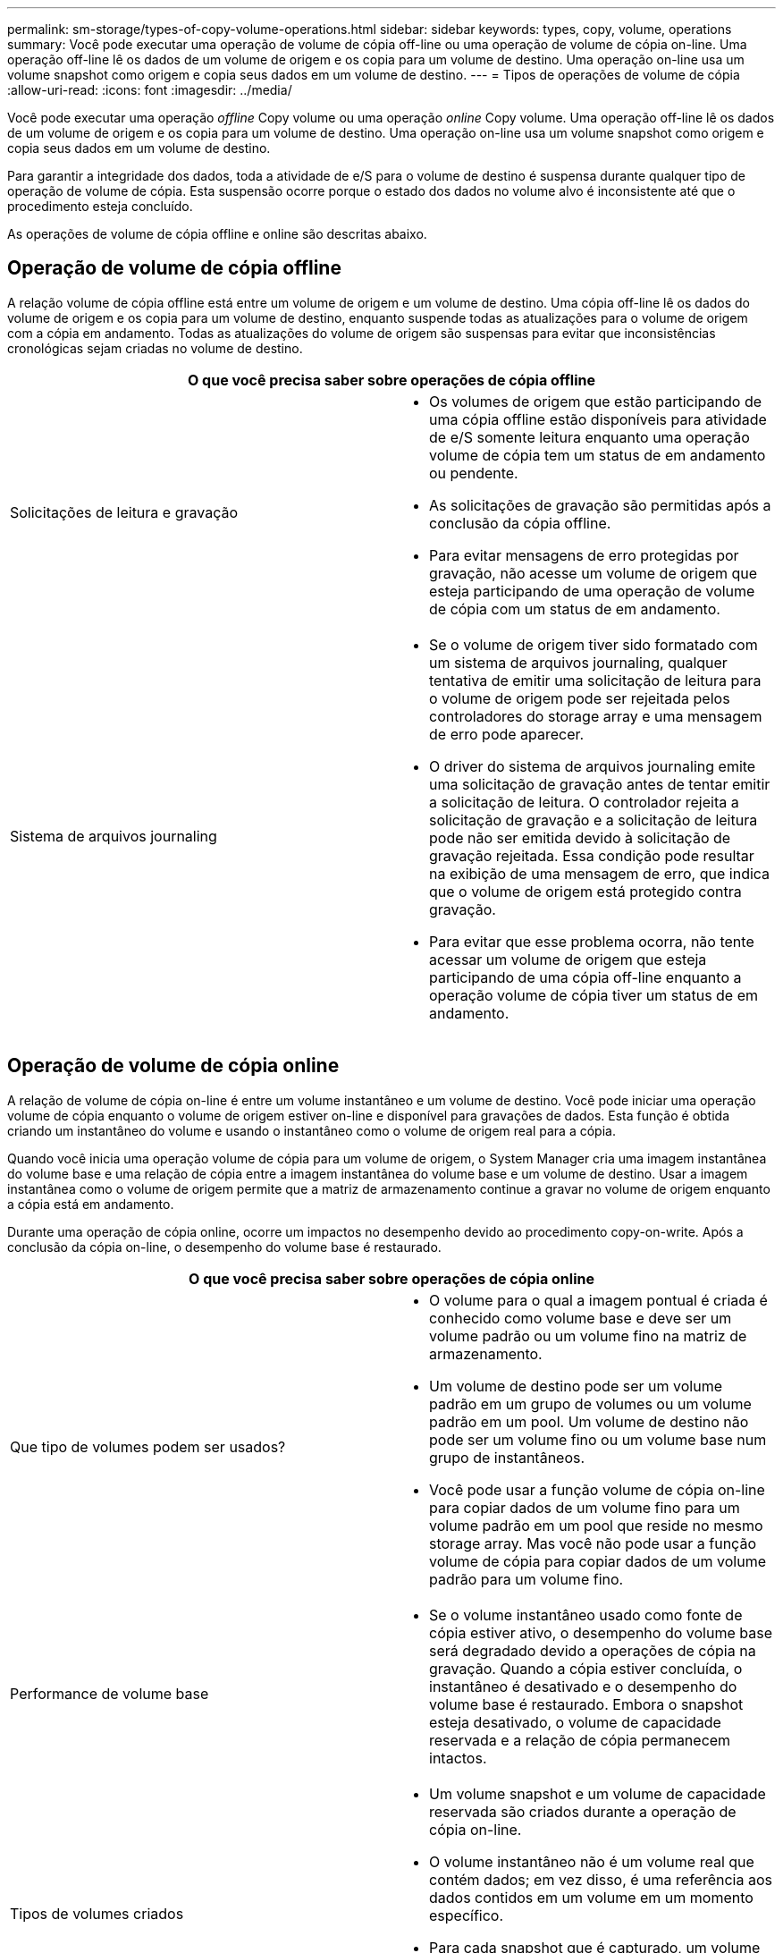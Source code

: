 ---
permalink: sm-storage/types-of-copy-volume-operations.html 
sidebar: sidebar 
keywords: types, copy, volume, operations 
summary: Você pode executar uma operação de volume de cópia off-line ou uma operação de volume de cópia on-line. Uma operação off-line lê os dados de um volume de origem e os copia para um volume de destino. Uma operação on-line usa um volume snapshot como origem e copia seus dados em um volume de destino. 
---
= Tipos de operações de volume de cópia
:allow-uri-read: 
:icons: font
:imagesdir: ../media/


[role="lead"]
Você pode executar uma operação _offline_ Copy volume ou uma operação _online_ Copy volume. Uma operação off-line lê os dados de um volume de origem e os copia para um volume de destino. Uma operação on-line usa um volume snapshot como origem e copia seus dados em um volume de destino.

Para garantir a integridade dos dados, toda a atividade de e/S para o volume de destino é suspensa durante qualquer tipo de operação de volume de cópia. Esta suspensão ocorre porque o estado dos dados no volume alvo é inconsistente até que o procedimento esteja concluído.

As operações de volume de cópia offline e online são descritas abaixo.



== Operação de volume de cópia offline

A relação volume de cópia offline está entre um volume de origem e um volume de destino. Uma cópia off-line lê os dados do volume de origem e os copia para um volume de destino, enquanto suspende todas as atualizações para o volume de origem com a cópia em andamento. Todas as atualizações do volume de origem são suspensas para evitar que inconsistências cronológicas sejam criadas no volume de destino.

|===
2+| O que você precisa saber sobre operações de cópia offline 


 a| 
Solicitações de leitura e gravação
 a| 
* Os volumes de origem que estão participando de uma cópia offline estão disponíveis para atividade de e/S somente leitura enquanto uma operação volume de cópia tem um status de em andamento ou pendente.
* As solicitações de gravação são permitidas após a conclusão da cópia offline.
* Para evitar mensagens de erro protegidas por gravação, não acesse um volume de origem que esteja participando de uma operação de volume de cópia com um status de em andamento.




 a| 
Sistema de arquivos journaling
 a| 
* Se o volume de origem tiver sido formatado com um sistema de arquivos journaling, qualquer tentativa de emitir uma solicitação de leitura para o volume de origem pode ser rejeitada pelos controladores do storage array e uma mensagem de erro pode aparecer.
* O driver do sistema de arquivos journaling emite uma solicitação de gravação antes de tentar emitir a solicitação de leitura. O controlador rejeita a solicitação de gravação e a solicitação de leitura pode não ser emitida devido à solicitação de gravação rejeitada. Essa condição pode resultar na exibição de uma mensagem de erro, que indica que o volume de origem está protegido contra gravação.
* Para evitar que esse problema ocorra, não tente acessar um volume de origem que esteja participando de uma cópia off-line enquanto a operação volume de cópia tiver um status de em andamento.


|===


== Operação de volume de cópia online

A relação de volume de cópia on-line é entre um volume instantâneo e um volume de destino. Você pode iniciar uma operação volume de cópia enquanto o volume de origem estiver on-line e disponível para gravações de dados. Esta função é obtida criando um instantâneo do volume e usando o instantâneo como o volume de origem real para a cópia.

Quando você inicia uma operação volume de cópia para um volume de origem, o System Manager cria uma imagem instantânea do volume base e uma relação de cópia entre a imagem instantânea do volume base e um volume de destino. Usar a imagem instantânea como o volume de origem permite que a matriz de armazenamento continue a gravar no volume de origem enquanto a cópia está em andamento.

Durante uma operação de cópia online, ocorre um impactos no desempenho devido ao procedimento copy-on-write. Após a conclusão da cópia on-line, o desempenho do volume base é restaurado.

|===
2+| O que você precisa saber sobre operações de cópia online 


 a| 
Que tipo de volumes podem ser usados?
 a| 
* O volume para o qual a imagem pontual é criada é conhecido como volume base e deve ser um volume padrão ou um volume fino na matriz de armazenamento.
* Um volume de destino pode ser um volume padrão em um grupo de volumes ou um volume padrão em um pool. Um volume de destino não pode ser um volume fino ou um volume base num grupo de instantâneos.
* Você pode usar a função volume de cópia on-line para copiar dados de um volume fino para um volume padrão em um pool que reside no mesmo storage array. Mas você não pode usar a função volume de cópia para copiar dados de um volume padrão para um volume fino.




 a| 
Performance de volume base
 a| 
* Se o volume instantâneo usado como fonte de cópia estiver ativo, o desempenho do volume base será degradado devido a operações de cópia na gravação. Quando a cópia estiver concluída, o instantâneo é desativado e o desempenho do volume base é restaurado. Embora o snapshot esteja desativado, o volume de capacidade reservada e a relação de cópia permanecem intactos.




 a| 
Tipos de volumes criados
 a| 
* Um volume snapshot e um volume de capacidade reservada são criados durante a operação de cópia on-line.
* O volume instantâneo não é um volume real que contém dados; em vez disso, é uma referência aos dados contidos em um volume em um momento específico.
* Para cada snapshot que é capturado, um volume de capacidade reservada é criado para armazenar os dados do snapshot. O volume de capacidade reservada é utilizado apenas para gerir a imagem instantânea.




 a| 
Volume de capacidade reservada
 a| 
* Antes que um bloco de dados no volume de origem seja modificado, o conteúdo do bloco a ser modificado é copiado para o volume de capacidade reservada para a conservação.
* Como o volume de capacidade reservada armazena cópias dos dados originais nesses blocos de dados, outras alterações nesses blocos de dados gravam apenas no volume de origem.
* A operação de cópia on-line usa menos espaço em disco do que uma cópia física completa porque os únicos blocos de dados armazenados no volume de capacidade reservada são aqueles que foram alterados desde o momento do snapshot.


|===